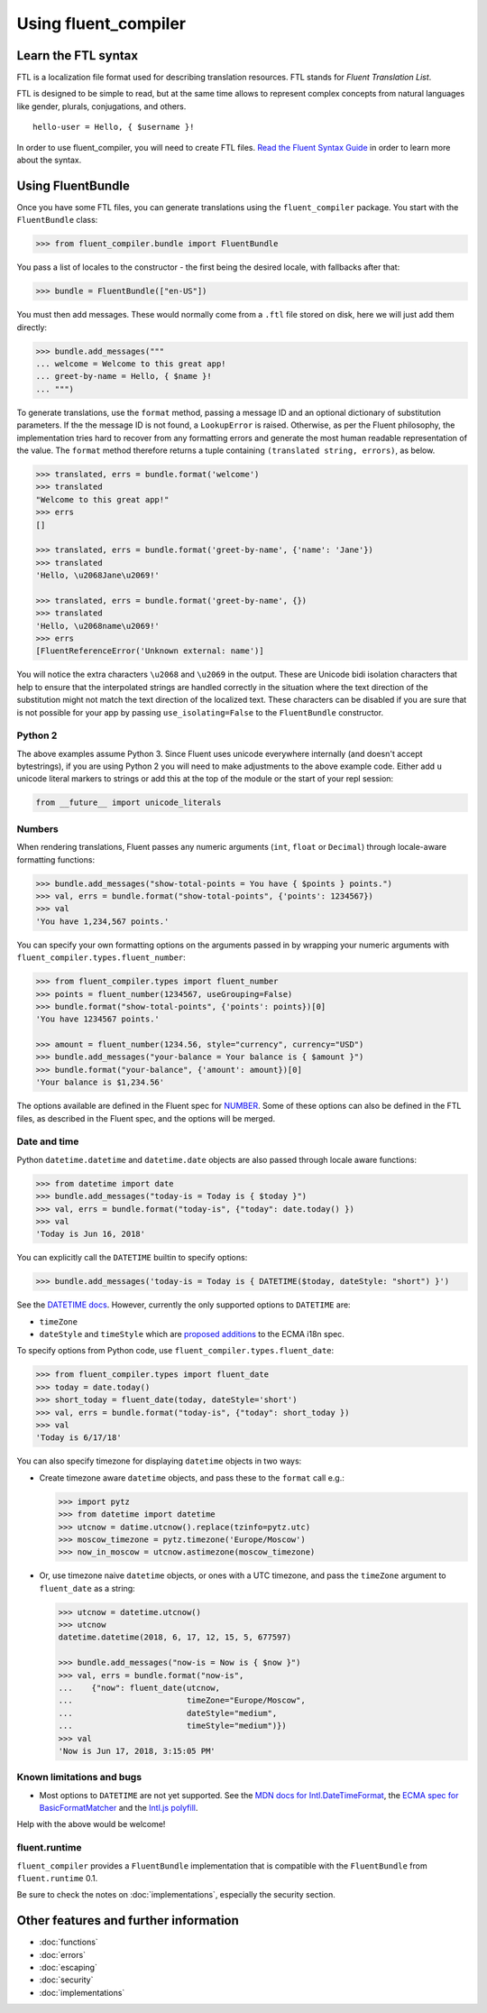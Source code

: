 Using fluent_compiler
=====================

Learn the FTL syntax
--------------------

FTL is a localization file format used for describing translation
resources. FTL stands for *Fluent Translation List*.

FTL is designed to be simple to read, but at the same time allows to
represent complex concepts from natural languages like gender, plurals,
conjugations, and others.

::

    hello-user = Hello, { $username }!

In order to use fluent_compiler, you will need to create FTL files. `Read the
Fluent Syntax Guide <http://projectfluent.org/fluent/guide/>`_ in order to
learn more about the syntax.

Using FluentBundle
------------------

Once you have some FTL files, you can generate translations using the
``fluent_compiler`` package. You start with the ``FluentBundle`` class:

.. code-block:: python

    >>> from fluent_compiler.bundle import FluentBundle

You pass a list of locales to the constructor - the first being the
desired locale, with fallbacks after that:

.. code-block:: python

    >>> bundle = FluentBundle(["en-US"])

You must then add messages. These would normally come from a ``.ftl``
file stored on disk, here we will just add them directly:

.. code-block:: python

    >>> bundle.add_messages("""
    ... welcome = Welcome to this great app!
    ... greet-by-name = Hello, { $name }!
    ... """)

To generate translations, use the ``format`` method, passing a message
ID and an optional dictionary of substitution parameters. If the the
message ID is not found, a ``LookupError`` is raised. Otherwise, as per
the Fluent philosophy, the implementation tries hard to recover from any
formatting errors and generate the most human readable representation of
the value. The ``format`` method therefore returns a tuple containing
``(translated string, errors)``, as below.

.. code-block:: python

    >>> translated, errs = bundle.format('welcome')
    >>> translated
    "Welcome to this great app!"
    >>> errs
    []

    >>> translated, errs = bundle.format('greet-by-name', {'name': 'Jane'})
    >>> translated
    'Hello, \u2068Jane\u2069!'

    >>> translated, errs = bundle.format('greet-by-name', {})
    >>> translated
    'Hello, \u2068name\u2069!'
    >>> errs
    [FluentReferenceError('Unknown external: name')]

You will notice the extra characters ``\u2068`` and ``\u2069`` in the
output. These are Unicode bidi isolation characters that help to ensure
that the interpolated strings are handled correctly in the situation
where the text direction of the substitution might not match the text
direction of the localized text. These characters can be disabled if you
are sure that is not possible for your app by passing
``use_isolating=False`` to the ``FluentBundle`` constructor.

Python 2
~~~~~~~~

The above examples assume Python 3. Since Fluent uses unicode everywhere
internally (and doesn't accept bytestrings), if you are using Python 2
you will need to make adjustments to the above example code. Either add
``u`` unicode literal markers to strings or add this at the top of the
module or the start of your repl session:

.. code-block:: python

    from __future__ import unicode_literals


Numbers
~~~~~~~

When rendering translations, Fluent passes any numeric arguments (``int``,
``float`` or ``Decimal``) through locale-aware formatting functions:

.. code-block:: python

    >>> bundle.add_messages("show-total-points = You have { $points } points.")
    >>> val, errs = bundle.format("show-total-points", {'points': 1234567})
    >>> val
    'You have 1,234,567 points.'

You can specify your own formatting options on the arguments passed in
by wrapping your numeric arguments with
``fluent_compiler.types.fluent_number``:

.. code-block:: python

    >>> from fluent_compiler.types import fluent_number
    >>> points = fluent_number(1234567, useGrouping=False)
    >>> bundle.format("show-total-points", {'points': points})[0]
    'You have 1234567 points.'

    >>> amount = fluent_number(1234.56, style="currency", currency="USD")
    >>> bundle.add_messages("your-balance = Your balance is { $amount }")
    >>> bundle.format("your-balance", {'amount': amount})[0]
    'Your balance is $1,234.56'

The options available are defined in the Fluent spec for
`NUMBER <https://projectfluent.org/fluent/guide/functions.html#number>`_.
Some of these options can also be defined in the FTL files, as described
in the Fluent spec, and the options will be merged.

Date and time
~~~~~~~~~~~~~

Python ``datetime.datetime`` and ``datetime.date`` objects are also
passed through locale aware functions:

.. code-block:: python

    >>> from datetime import date
    >>> bundle.add_messages("today-is = Today is { $today }")
    >>> val, errs = bundle.format("today-is", {"today": date.today() })
    >>> val
    'Today is Jun 16, 2018'

You can explicitly call the ``DATETIME`` builtin to specify options:

.. code-block:: python

    >>> bundle.add_messages('today-is = Today is { DATETIME($today, dateStyle: "short") }')

See the `DATETIME
docs <https://projectfluent.org/fluent/guide/functions.html#datetime>`_.
However, currently the only supported options to ``DATETIME`` are:

-  ``timeZone``
-  ``dateStyle`` and ``timeStyle`` which are `proposed
   additions <https://github.com/tc39/proposal-ecma402-datetime-style>`_
   to the ECMA i18n spec.

To specify options from Python code, use
``fluent_compiler.types.fluent_date``:

.. code-block:: python

    >>> from fluent_compiler.types import fluent_date
    >>> today = date.today()
    >>> short_today = fluent_date(today, dateStyle='short')
    >>> val, errs = bundle.format("today-is", {"today": short_today })
    >>> val
    'Today is 6/17/18'

You can also specify timezone for displaying ``datetime`` objects in two
ways:

-  Create timezone aware ``datetime`` objects, and pass these to the
   ``format`` call e.g.:

   .. code-block:: python


       >>> import pytz
       >>> from datetime import datetime
       >>> utcnow = datime.utcnow().replace(tzinfo=pytz.utc)
       >>> moscow_timezone = pytz.timezone('Europe/Moscow')
       >>> now_in_moscow = utcnow.astimezone(moscow_timezone)

-  Or, use timezone naive ``datetime`` objects, or ones with a UTC
   timezone, and pass the ``timeZone`` argument to ``fluent_date`` as a
   string:

   .. code-block:: python

       >>> utcnow = datetime.utcnow()
       >>> utcnow
       datetime.datetime(2018, 6, 17, 12, 15, 5, 677597)

       >>> bundle.add_messages("now-is = Now is { $now }")
       >>> val, errs = bundle.format("now-is",
       ...    {"now": fluent_date(utcnow,
       ...                        timeZone="Europe/Moscow",
       ...                        dateStyle="medium",
       ...                        timeStyle="medium")})
       >>> val
       'Now is Jun 17, 2018, 3:15:05 PM'


Known limitations and bugs
~~~~~~~~~~~~~~~~~~~~~~~~~~

- Most options to ``DATETIME`` are not yet supported. See the `MDN docs for
  Intl.DateTimeFormat
  <https://developer.mozilla.org/en-US/docs/Web/JavaScript/Reference/Global_Objects/DateTimeFormat>`_,
  the `ECMA spec for BasicFormatMatcher
  <http://www.ecma-international.org/ecma-402/1.0/#BasicFormatMatcher>`_ and the
  `Intl.js polyfill
  <https://github.com/andyearnshaw/Intl.js/blob/master/src/12.datetimeformat.js>`_.

Help with the above would be welcome!

fluent.runtime
~~~~~~~~~~~~~~

``fluent_compiler`` provides a ``FluentBundle`` implementation that is
compatible with the ``FluentBundle`` from ``fluent.runtime`` 0.1.

Be sure to check the notes on :doc:`implementations`, especially the security
section.


Other features and further information
--------------------------------------

* :doc:`functions`
* :doc:`errors`
* :doc:`escaping`
* :doc:`security`
* :doc:`implementations`

